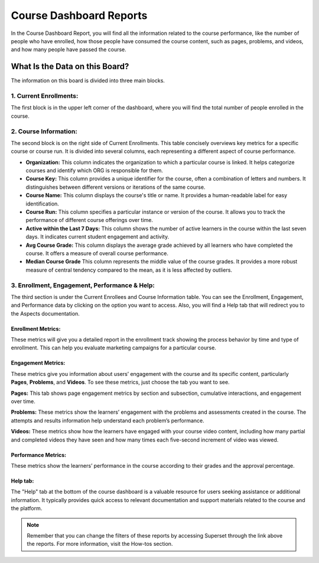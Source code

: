 Course Dashboard Reports
########################

In the Course Dashboard Report, you will find all the information related to the course performance, like the number of people who have enrolled, how those people have consumed the course content, such as pages, problems, and videos, and how many people have passed the course.

.. image:: /_static/course_dashboard_10_2024.png

What Is the Data on this Board?
*******************************

The information on this board is divided into three main blocks.

1. Current Enrollments:
=======================

The first block is in the upper left corner of the dashboard, where you will find the total number of people enrolled in the course.

2. Course Information: 
======================
The second block is on the right side of Current Enrollments. This table concisely overviews key metrics for a specific course or course run. It is divided into several columns, each representing a different aspect of course performance.

- **Organization:** This column indicates the organization to which a particular course is linked. It helps categorize courses and identify which ORG is responsible for them.
- **Course Key:** This column provides a unique identifier for the course, often a combination of letters and numbers. It distinguishes between different versions or iterations of the same course.
- **Course Name:** This column displays the course's title or name. It provides a human-readable label for easy identification.
- **Course Run:** This column specifies a particular instance or version of the course. It allows you to track the performance of different course offerings over time.
- **Active within the Last 7 Days:** This column shows the number of active learners in the course within the last seven days. It indicates current student engagement and activity.
- **Avg Course Grade:** This column displays the average grade achieved by all learners who have completed the course. It offers a measure of overall course performance.
- **Median Course Grade** This column represents the middle value of the course grades. It provides a more robust measure of central tendency compared to the mean, as it is less affected by outliers.

.. image:: /_static/enrollees_and_course_info.png

3. Enrollment, Engagement, Performance & Help:
==============================================

The third section is under the Current Enrollees and Course Information table. You can see the Enrollment, Engagement, and Performance data by clicking on the option you want to access. Also, you will find a Help tab that will redirect you to the Aspects documentation.

Enrollment Metrics:
-------------------
These metrics will give you a detailed report in the enrollment track showing the process behavior by time and type of enrollment. This can help you evaluate marketing campaigns for a particular course.

.. image:: /_static/enrollment_metrics_new.png

Engagement Metrics:
-------------------
These metrics give you information about users’ engagement with the course and its specific content, particularly **Pages**, **Problems**, and **Videos**. To see these metrics, just choose the tab you want to see. 

**Pages:** This tab shows page engagement metrics by section and subsection, cumulative interactions, and engagement over time.

.. image:: /_static/engagement_pages.png

**Problems:** These metrics show the learners’ engagement with the problems and assessments created in the course. The attempts and results information help understand each problem’s performance.

.. image:: /_static/engagement_problems.png

**Videos:** These metrics show how the learners have engaged with your course video content, including how many partial and completed videos they have seen and how many times each five-second increment of video was viewed.

.. image:: /_static/engagement_videos_2.png

Performance Metrics:
--------------------
These metrics show the learners’ performance in the course according to their grades and the approval percentage.

.. image:: /_static/performance_metrics.png

Help tab:
---------
The "Help" tab at the bottom of the course dashboard is a valuable resource for users seeking assistance or additional information. It typically provides quick access to relevant documentation and support materials related to the course and the platform.

.. image:: /_static/help_tab.png

.. note:: Remember that you can change the filters of these reports by accessing Superset through the link above the reports. For more information, visit the How-tos section.

.. seealso:: If you want to refresh the information displayed in the report, click the More Options button (three vertical dots) in the upper right corner of each metric and select the Force Refresh option. For more information, visit the `How-to's section <https://docs.openedx.org/projects/openedx-aspects/en/latest/course_team/how-tos/update_data.html>`_.